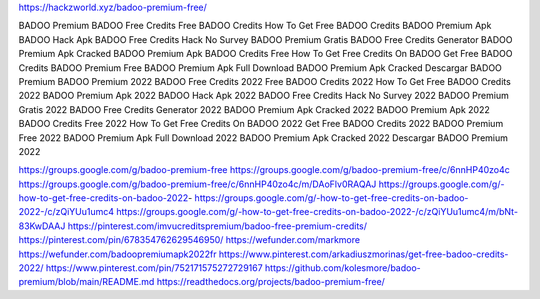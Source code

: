 https://hackzworld.xyz/badoo-premium-free/


BADOO Premium
BADOO Free Credits
Free BADOO Credits
How To Get Free BADOO Credits
BADOO Premium Apk
BADOO Hack Apk
BADOO Free Credits Hack No Survey
BADOO Premium Gratis
BADOO Free Credits Generator
BADOO Premium Apk Cracked
BADOO Premium Apk
BADOO Credits Free
How To Get Free Credits On BADOO
Get Free BADOO Credits
BADOO Premium Free
BADOO Premium Apk Full Download
BADOO Premium Apk Cracked
Descargar BADOO Premium
BADOO Premium 2022
BADOO Free Credits 2022
Free BADOO Credits 2022
How To Get Free BADOO Credits 2022
BADOO Premium Apk 2022
BADOO Hack Apk 2022
BADOO Free Credits Hack No Survey 2022
BADOO Premium Gratis 2022
BADOO Free Credits Generator 2022
BADOO Premium Apk Cracked 2022
BADOO Premium Apk 2022
BADOO Credits Free 2022
How To Get Free Credits On BADOO 2022
Get Free BADOO Credits 2022
BADOO Premium Free 2022
BADOO Premium Apk Full Download 2022
BADOO Premium Apk Cracked 2022
Descargar BADOO Premium 2022

https://groups.google.com/g/badoo-premium-free
https://groups.google.com/g/badoo-premium-free/c/6nnHP40zo4c
https://groups.google.com/g/badoo-premium-free/c/6nnHP40zo4c/m/DAoFlv0RAQAJ
https://groups.google.com/g/-how-to-get-free-credits-on-badoo-2022-
https://groups.google.com/g/-how-to-get-free-credits-on-badoo-2022-/c/zQiYUu1umc4
https://groups.google.com/g/-how-to-get-free-credits-on-badoo-2022-/c/zQiYUu1umc4/m/bNt-83KwDAAJ
https://pinterest.com/imvucreditspremium/badoo-free-premium-credits/
https://pinterest.com/pin/678354762629546950/
https://wefunder.com/markmore
https://wefunder.com/badoopremiumapk2022fr
https://www.pinterest.com/arkadiuszmorinas/get-free-badoo-credits-2022/
https://www.pinterest.com/pin/752171575272729167
https://github.com/kolesmore/badoo-premium/blob/main/README.md
https://readthedocs.org/projects/badoo-premium-free/


